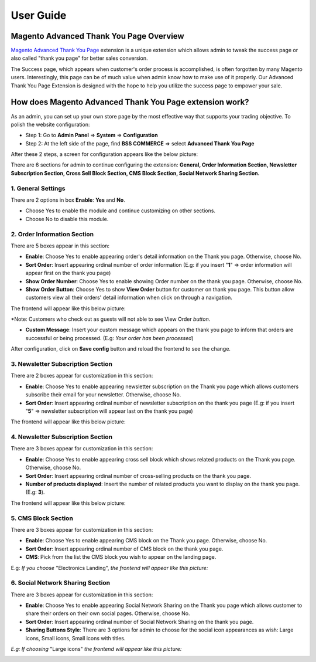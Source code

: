 User Guide
=============

.. role:: italic

.. role:: example

Magento Advanced Thank You Page Overview 
-----------------------------------------

`Magento Advanced Thank You Page <http://bsscommerce.com/magento1/magento-advanced-thank-you-page-extension.html>`_ extension is a unique extension which 
allows admin to tweak the success page or also called "thank you page" for better sales conversion.

The Success page, which appears when customer's order process is accomplished, is often forgotten by many Magento users. Interestingly, this page can be of 
much value when admin know how to make use of it properly. Our Advanced Thank You Page Extension is designed with the hope to help you utilize the success page 
to empower your sale.


How does Magento Advanced Thank You Page extension work? 
--------------------------------------------------------

As an admin, you can set up your own store page by the most effective way that supports your trading objective. To polish the website configuration:

* Step 1: Go to **Admin Panel** => **System** => **Configuration**

* Step 2:  At the left side of the page, find **BSS COMMERCE**  => select **Advanced Thank You Page** 

After these 2 steps, a screen for configuration appears like the below picture:

.. image:: images/advanced_thank_you.jpg

There are 6 sections for admin to continue configuring the extension: **General, Order Information Section, Newsletter Subscription Section, 
Cross Sell Block Section, CMS Block Section, Social Network Sharing Section.**

1.	General Settings 
^^^^^^^^^^^^^^^^^^^^

.. image:: images/advanced_thank_you1.jpg

There are 2 options in box **Enable**: **Yes** and **No**.

* Choose :italic:`Yes` to enable the module and continue customizing on other sections. 

* Choose :italic:`No` to disable this module.



2.	Order Information Section 
^^^^^^^^^^^^^^^^^^^^^^^^^^^^^

.. image:: images/advanced_thank_you2.jpg

There are 5 boxes appear in this section:

* **Enable**: Choose :italic:`Yes` to enable appearing order's detail information on the Thank you page. Otherwise, choose :italic:`No`.

* **Sort Order**: Insert appearing ordinal number of :italic:`order information` (E.g: if you insert "**1**" => order information will appear first on the thank you page)

* **Show Order Number**: Choose :italic:`Yes` to enable showing :italic:`Order number` on the thank you page. Otherwise, choose :italic:`No`.

* **Show Order Button**: Choose :italic:`Yes` to show **View Order** button for customer on thank you page. This button allow customers view all their orders' detail information when click on through a navigation. 

The frontend will appear like this below picture:

.. image:: images/advanced_thank_you2_1.jpg

:example:`*Note: Customers who check out as guests will not able to see` :italic:`View Order` *button*.

* **Custom Message**: Insert your custom message which appears on the thank you page to inform that orders are successful or being processed. (E.g: *Your order has been processed*)

After configuration, click on **Save config** button and reload the frontend to see the change.



3.	Newsletter Subscription Section 
^^^^^^^^^^^^^^^^^^^^^^^^^^^^^^^^^^^

.. image:: images/advanced_thank_you3.jpg

There are 2 boxes appear for customization in this section:

* **Enable**: Choose :italic:`Yes` to enable appearing :italic:`newsletter subscription` on the Thank you page which allows customers subscribe their email for your newsletter. Otherwise, choose :italic:`No`.

* **Sort Order**: Insert appearing ordinal number of :italic:`newsletter subscription` on the thank you page (E.g: if you insert "**5**" => newsletter subscription will appear last on the thank you page)

The frontend will appear like this below picture:

.. image:: images/advanced_thank_you3_1.jpg



4.	Newsletter Subscription Section
^^^^^^^^^^^^^^^^^^^^^^^^^^^^^^^^^^^

.. image:: images/advanced_thank_you4.jpg

There are 3 boxes appear for customization in this section:

* **Enable**: Choose :italic:`Yes` to enable appearing :italic:`cross sell block` which shows related products on the Thank you page. Otherwise, choose :italic:`No`.

* **Sort Order**: Insert appearing ordinal number of :italic:`cross-selling products` on the thank you page.

* **Number of products displayed**: Insert the number of related products you want to display on the thank you page. (E.g: **3**). 

The frontend will appear like this below picture:

.. image:: images/advanced_thank_you4_1.jpg


5.	CMS Block Section
^^^^^^^^^^^^^^^^^^^^^

.. image:: images/advanced_thank_you5.jpg

There are 3 boxes appear for customization in this section:

* **Enable**: Choose :italic:`Yes` to enable appearing :italic:`CMS block` on the Thank you page. Otherwise, choose :italic:`No`.

* **Sort Order**: Insert appearing ordinal number of :italic:`CMS block` on the thank you page.

* **CMS**: Pick from the list the :italic:`CMS block` you wish to appear on the landing page.

E.g: *If you choose* :italic:`"Electronics Landing"`, *the frontend will appear like this picture:*

.. image:: images/advanced_thank_you5_1.jpg



6.	Social Network Sharing Section
^^^^^^^^^^^^^^^^^^^^^^^^^^^^^^^^^^

.. image:: images/advanced_thank_you6.jpg

There are 3 boxes appear for customization in this section:

* **Enable**: Choose :italic:`Yes` to enable appearing :italic:`Social Network Sharing` on the Thank you page which allows customer to share their orders on their own social pages. Otherwise, choose :italic:`No`.

* **Sort Order**: Insert appearing ordinal number of :italic:`Social Network Sharing` on the thank you page.

* **Sharing Buttons Style**: There are 3 options for admin to choose for the social icon appearances as wish: :italic:`Large icons, Small icons, Small icons with titles.`

*E.g: If choosing* :italic:`"Large icons"` *the frontend will appear like this picture:*

.. image:: images/advanced_thank_you6_1.jpg




.. raw:: html

   <style>
		.italic {font-weight:bold; font-style:italic;}
		.example {font-style:italic;}
		p {text-align: justify;}
   </style>

